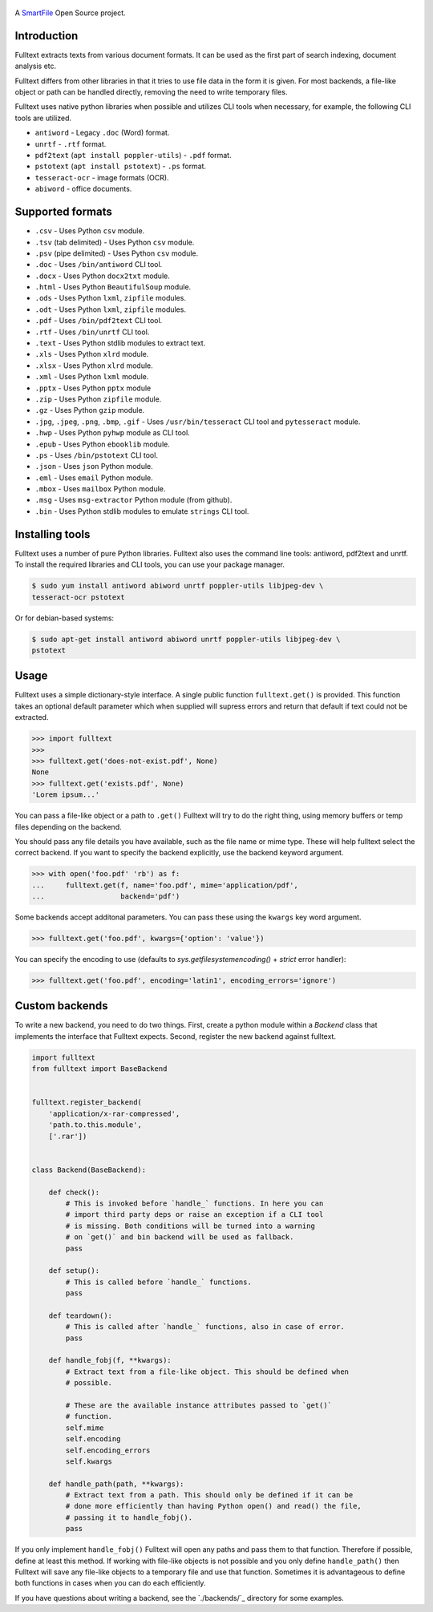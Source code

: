 .. figure:: https://travis-ci.org/btimby/fulltext.png
   :alt: Linux tests (Travis)
   :target: https://travis-ci.org/btimby/fulltext

.. figure:: https://www.smartfile.com/assets/img/smartfile-logo-new.png
   :alt: SmartFile

.. _SmartFile: https://www.smartfile.com

A `SmartFile`_ Open Source project.

Introduction
------------

Fulltext extracts texts from various document formats. It can be used as the
first part of search indexing, document analysis etc.

Fulltext differs from other libraries in that it tries to use file data in the
form it is given. For most backends, a file-like object or path can be handled
directly, removing the need to write temporary files.

Fulltext uses native python libraries when possible and utilizes CLI tools
when necessary, for example, the following CLI tools are utilized.

* ``antiword`` - Legacy ``.doc`` (Word) format.
* ``unrtf`` - ``.rtf`` format.
* ``pdf2text`` (``apt install poppler-utils``) - ``.pdf`` format.
* ``pstotext`` (``apt install pstotext``) - ``.ps`` format.
* ``tesseract-ocr`` - image formats (OCR).
* ``abiword`` - office documents.

Supported formats
-----------------

* ``.csv`` - Uses Python ``csv`` module.
* ``.tsv`` (tab delimited) - Uses Python ``csv`` module.
* ``.psv`` (pipe delimited) - Uses Python ``csv`` module.
* ``.doc`` - Uses ``/bin/antiword`` CLI tool.
* ``.docx`` - Uses Python ``docx2txt`` module.
* ``.html`` - Uses Python ``BeautifulSoup`` module.
* ``.ods`` - Uses Python ``lxml``, ``zipfile`` modules.
* ``.odt`` - Uses Python ``lxml``, ``zipfile`` modules.
* ``.pdf`` - Uses ``/bin/pdf2text`` CLI tool.
* ``.rtf`` - Uses ``/bin/unrtf`` CLI tool.
* ``.text`` - Uses Python stdlib modules to extract text.
* ``.xls`` - Uses Python ``xlrd`` module.
* ``.xlsx`` - Uses Python ``xlrd`` module.
* ``.xml`` - Uses Python ``lxml`` module.
* ``.pptx`` - Uses Python ``pptx`` module
* ``.zip`` - Uses Python ``zipfile`` module.
* ``.gz`` - Uses Python ``gzip`` module.
* ``.jpg``, ``.jpeg``, ``.png``, ``.bmp``, ``.gif`` - Uses ``/usr/bin/tesseract`` CLI tool and ``pytesseract`` module.
* ``.hwp`` - Uses Python ``pyhwp`` module as CLI tool.
* ``.epub`` - Uses Python ``ebooklib`` module.
* ``.ps`` - Uses ``/bin/pstotext`` CLI tool.
* ``.json`` - Uses ``json`` Python module.
* ``.eml`` - Uses ``email`` Python module.
* ``.mbox`` - Uses ``mailbox`` Python module.
* ``.msg`` - Uses ``msg-extractor`` Python module (from github).
* ``.bin`` - Uses Python stdlib modules to emulate ``strings`` CLI tool.

Installing tools
----------------

Fulltext uses a number of pure Python libraries. Fulltext also uses the
command line tools: antiword, pdf2text and unrtf. To install the required
libraries and CLI tools, you can use your package manager.

.. code:: bash

    $ sudo yum install antiword abiword unrtf poppler-utils libjpeg-dev \
    tesseract-ocr pstotext

Or for debian-based systems:

.. code:: bash

    $ sudo apt-get install antiword abiword unrtf poppler-utils libjpeg-dev \
    pstotext

Usage
-----

Fulltext uses a simple dictionary-style interface. A single public function
``fulltext.get()`` is provided. This function takes an optional default
parameter which when supplied will supress errors and return that default if
text could not be extracted.

.. code:: python

    >>> import fulltext
    >>>
    >>> fulltext.get('does-not-exist.pdf', None)
    None
    >>> fulltext.get('exists.pdf', None)
    'Lorem ipsum...'

You can pass a file-like object or a path to ``.get()`` Fulltext will try to
do the right thing, using memory buffers or temp files depending on the
backend.

You should pass any file details you have available, such as the file name or
mime type. These will help fulltext select the correct backend. If you want to
specify the backend explicitly, use the backend keyword argument.

.. code:: python

    >>> with open('foo.pdf' 'rb') as f:
    ...     fulltext.get(f, name='foo.pdf', mime='application/pdf',
    ...                  backend='pdf')

Some backends accept additonal parameters. You can pass these using the
``kwargs`` key word argument.

.. code:: python

    >>> fulltext.get('foo.pdf', kwargs={'option': 'value'})

You can specify the encoding to use (defaults to `sys.getfilesystemencoding()`
+ `strict` error handler):


.. code:: python

    >>> fulltext.get('foo.pdf', encoding='latin1', encoding_errors='ignore')

Custom backends
---------------

To write a new backend, you need to do two things.
First, create a python module within a `Backend` class that implements the
interface that Fulltext expects.
Second, register the new backend against fulltext.

.. code:: python

    import fulltext
    from fulltext import BaseBackend


    fulltext.register_backend(
        'application/x-rar-compressed',
        'path.to.this.module',
        ['.rar'])


    class Backend(BaseBackend):

        def check():
            # This is invoked before `handle_` functions. In here you can
            # import third party deps or raise an exception if a CLI tool
            # is missing. Both conditions will be turned into a warning
            # on `get()` and bin backend will be used as fallback.
            pass

        def setup():
            # This is called before `handle_` functions.
            pass

        def teardown():
            # This is called after `handle_` functions, also in case of error.
            pass

        def handle_fobj(f, **kwargs):
            # Extract text from a file-like object. This should be defined when
            # possible.

            # These are the available instance attributes passed to `get()`
            # function.
            self.mime
            self.encoding
            self.encoding_errors
            self.kwargs

        def handle_path(path, **kwargs):
            # Extract text from a path. This should only be defined if it can be
            # done more efficiently than having Python open() and read() the file,
            # passing it to handle_fobj().
            pass

If you only implement ``handle_fobj()`` Fulltext will open any paths and pass
them to that function. Therefore if possible, define at least this method. If
working with file-like objects is not possible and you only define
``handle_path()`` then Fulltext will save any file-like objects to a temporary
file and use that function. Sometimes it is advantageous to define both
functions in cases when you can do each efficiently.

If you have questions about writing a backend, see the `./backends/`_ directory
for some examples.
